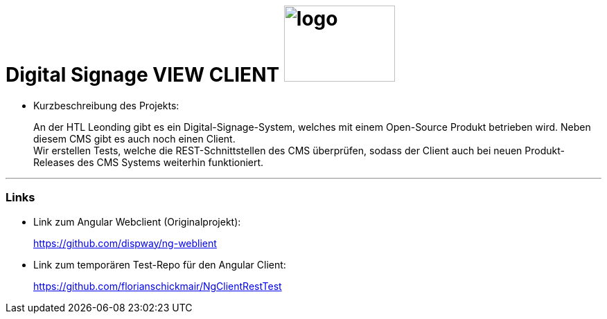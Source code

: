 
//:stylesheet: custom.css

= [heading]#Digital Signage VIEW CLIENT# image:images/logo.PNG[logo,160,110,role="right"]

* Kurzbeschreibung des Projekts:
+
An der HTL Leonding gibt es ein Digital-Signage-System, welches mit einem Open-Source Produkt betrieben wird.
Neben diesem CMS gibt es auch noch einen Client. +
Wir erstellen Tests, welche die REST-Schnittstellen des CMS überprüfen, sodass der Client
auch bei neuen Produkt-Releases des CMS Systems weiterhin funktioniert.




---
=== Links
* Link zum Angular Webclient (Originalprojekt): +
+
https://github.com/dispway/ng-weblient

* Link zum temporären Test-Repo für den Angular Client:
+
https://github.com/florianschickmair/NgClientRestTest

